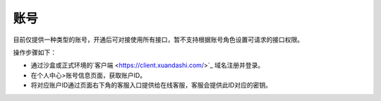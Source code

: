 ====================
账号
====================
目前仅提供一种类型的账号，开通后可对接使用所有接口，暂不支持根据账号角色设置可请求的接口权限。

操作步骤如下：

- 通过沙盒或正式环境的`客户端 <https://client.xuandashi.com/>`_ 域名注册并登录。

- 在个人中心>账号信息页面，获取账户ID。

- 将对应账户ID通过页面右下角的客服入口提供给在线客服，客服会提供此ID对应的密钥。


.. image::  ../../image/production_environment.jpg